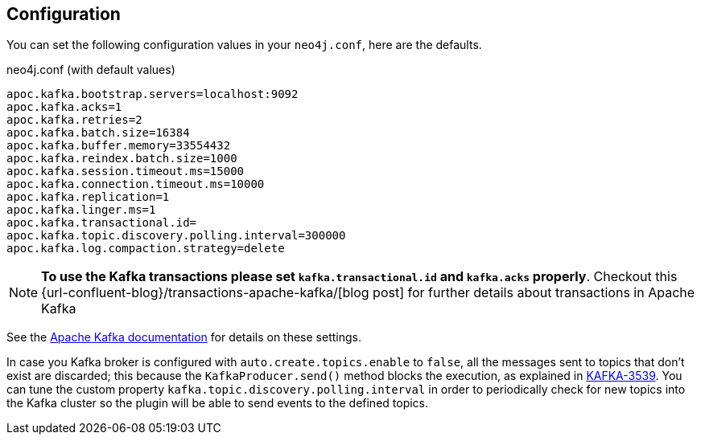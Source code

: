 == Configuration

You can set the following configuration values in your `neo4j.conf`, here are the defaults.

.neo4j.conf (with default values)
[source]
----
apoc.kafka.bootstrap.servers=localhost:9092
apoc.kafka.acks=1
apoc.kafka.retries=2
apoc.kafka.batch.size=16384
apoc.kafka.buffer.memory=33554432
apoc.kafka.reindex.batch.size=1000
apoc.kafka.session.timeout.ms=15000
apoc.kafka.connection.timeout.ms=10000
apoc.kafka.replication=1
apoc.kafka.linger.ms=1
apoc.kafka.transactional.id=
apoc.kafka.topic.discovery.polling.interval=300000
apoc.kafka.log.compaction.strategy=delete
----

[NOTE]
====
**To use the Kafka transactions please set `kafka.transactional.id` and `kafka.acks` properly**.
Checkout this {url-confluent-blog}/transactions-apache-kafka/[blog post] for further details about transactions in Apache Kafka
====

See the https://kafka.apache.org/documentation/#brokerconfigs[Apache Kafka documentation] for details on these settings.

In case you Kafka broker is configured with `auto.create.topics.enable` to `false`,
all the messages sent to topics that don't exist are discarded;
this because the `KafkaProducer.send()` method blocks the execution, as explained in https://issues.apache.org/jira/browse/KAFKA-3539[KAFKA-3539].
You can tune the custom property `kafka.topic.discovery.polling.interval` in order to
periodically check for new topics into the Kafka cluster so the plugin will be able
to send events to the defined topics.



